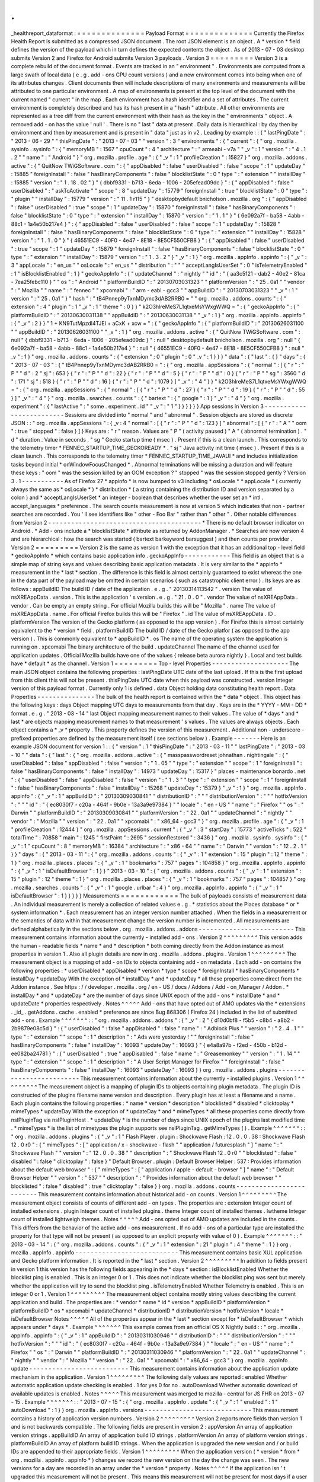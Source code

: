 .
.
_healthreport_dataformat
:
=
=
=
=
=
=
=
=
=
=
=
=
=
=
Payload
Format
=
=
=
=
=
=
=
=
=
=
=
=
=
=
Currently
the
Firefox
Health
Report
is
submitted
as
a
compressed
JSON
document
.
The
root
JSON
element
is
an
object
.
A
*
version
*
field
defines
the
version
of
the
payload
which
in
turn
defines
the
expected
contents
the
object
.
As
of
2013
-
07
-
03
desktop
submits
Version
2
and
Firefox
for
Android
submits
Version
3
payloads
.
Version
3
=
=
=
=
=
=
=
=
=
Version
3
is
a
complete
rebuild
of
the
document
format
.
Events
are
tracked
in
an
"
environment
"
.
Environments
are
computed
from
a
large
swath
of
local
data
(
e
.
g
.
add
-
ons
CPU
count
versions
)
and
a
new
environment
comes
into
being
when
one
of
its
attributes
changes
.
Client
documents
then
will
include
descriptions
of
many
environments
and
measurements
will
be
attributed
to
one
particular
environment
.
A
map
of
environments
is
present
at
the
top
level
of
the
document
with
the
current
named
"
current
"
in
the
map
.
Each
environment
has
a
hash
identifier
and
a
set
of
attributes
.
The
current
environment
is
completely
described
and
has
its
hash
present
in
a
"
hash
"
attribute
.
All
other
environments
are
represented
as
a
tree
diff
from
the
current
environment
with
their
hash
as
the
key
in
the
"
environments
"
object
.
A
removed
add
-
on
has
the
value
'
null
'
.
There
is
no
"
last
"
data
at
present
.
Daily
data
is
hierarchical
:
by
day
then
by
environment
and
then
by
measurement
and
is
present
in
"
data
"
just
as
in
v2
.
Leading
by
example
:
:
{
"
lastPingDate
"
:
"
2013
-
06
-
29
"
"
thisPingDate
"
:
"
2013
-
07
-
03
"
"
version
"
:
3
"
environments
"
:
{
"
current
"
:
{
"
org
.
mozilla
.
sysinfo
.
sysinfo
"
:
{
"
memoryMB
"
:
1567
"
cpuCount
"
:
4
"
architecture
"
:
"
armeabi
-
v7a
"
"
_v
"
:
1
"
version
"
:
"
4
.
1
.
2
"
"
name
"
:
"
Android
"
}
"
org
.
mozilla
.
profile
.
age
"
:
{
"
_v
"
:
1
"
profileCreation
"
:
15827
}
"
org
.
mozilla
.
addons
.
active
"
:
{
"
QuitNow
TWiGSoftware
.
com
"
:
{
"
appDisabled
"
:
false
"
userDisabled
"
:
false
"
scope
"
:
1
"
updateDay
"
:
15885
"
foreignInstall
"
:
false
"
hasBinaryComponents
"
:
false
"
blocklistState
"
:
0
"
type
"
:
"
extension
"
"
installDay
"
:
15885
"
version
"
:
"
1
.
18
.
02
"
}
"
{
dbbf9331
-
b713
-
6eda
-
1006
-
205efead09dc
}
"
:
{
"
appDisabled
"
:
false
"
userDisabled
"
:
"
askToActivate
"
"
scope
"
:
8
"
updateDay
"
:
15779
"
foreignInstall
"
:
true
"
blocklistState
"
:
0
"
type
"
:
"
plugin
"
"
installDay
"
:
15779
"
version
"
:
"
11
.
1
r115
"
}
"
desktopbydefault
bnicholson
.
mozilla
.
org
"
:
{
"
appDisabled
"
:
false
"
userDisabled
"
:
true
"
scope
"
:
1
"
updateDay
"
:
15870
"
foreignInstall
"
:
false
"
hasBinaryComponents
"
:
false
"
blocklistState
"
:
0
"
type
"
:
"
extension
"
"
installDay
"
:
15870
"
version
"
:
"
1
.
1
"
}
"
{
6e092a7f
-
ba58
-
4abb
-
88c1
-
1a4e50b217e4
}
"
:
{
"
appDisabled
"
:
false
"
userDisabled
"
:
false
"
scope
"
:
1
"
updateDay
"
:
15828
"
foreignInstall
"
:
false
"
hasBinaryComponents
"
:
false
"
blocklistState
"
:
0
"
type
"
:
"
extension
"
"
installDay
"
:
15828
"
version
"
:
"
1
.
1
.
0
"
}
"
{
46551EC9
-
40F0
-
4e47
-
8E18
-
8E5CF550CFB8
}
"
:
{
"
appDisabled
"
:
false
"
userDisabled
"
:
true
"
scope
"
:
1
"
updateDay
"
:
15879
"
foreignInstall
"
:
false
"
hasBinaryComponents
"
:
false
"
blocklistState
"
:
0
"
type
"
:
"
extension
"
"
installDay
"
:
15879
"
version
"
:
"
1
.
3
.
2
"
}
"
_v
"
:
1
}
"
org
.
mozilla
.
appInfo
.
appinfo
"
:
{
"
_v
"
:
3
"
appLocale
"
:
"
en_us
"
"
osLocale
"
:
"
en_us
"
"
distribution
"
:
"
"
"
acceptLangIsUserSet
"
:
0
"
isTelemetryEnabled
"
:
1
"
isBlocklistEnabled
"
:
1
}
"
geckoAppInfo
"
:
{
"
updateChannel
"
:
"
nightly
"
"
id
"
:
"
{
aa3c5121
-
dab2
-
40e2
-
81ca
-
7ea25febc110
}
"
"
os
"
:
"
Android
"
"
platformBuildID
"
:
"
20130703031323
"
"
platformVersion
"
:
"
25
.
0a1
"
"
vendor
"
:
"
Mozilla
"
"
name
"
:
"
fennec
"
"
xpcomabi
"
:
"
arm
-
eabi
-
gcc3
"
"
appBuildID
"
:
"
20130703031323
"
"
_v
"
:
1
"
version
"
:
"
25
.
0a1
"
}
"
hash
"
:
"
tB4Pnnep9yTxnMDymc3dAB2RRB0
=
"
"
org
.
mozilla
.
addons
.
counts
"
:
{
"
extension
"
:
4
"
plugin
"
:
1
"
_v
"
:
1
"
theme
"
:
0
}
}
"
k2O3hlreMeS7L1qtxeMsYWxgWWQ
=
"
:
{
"
geckoAppInfo
"
:
{
"
platformBuildID
"
:
"
20130630031138
"
"
appBuildID
"
:
"
20130630031138
"
"
_v
"
:
1
}
"
org
.
mozilla
.
appInfo
.
appinfo
"
:
{
"
_v
"
:
2
}
}
"
1
+
KN9TutMpzdl4TJEl
+
aCxK
+
xcw
=
"
:
{
"
geckoAppInfo
"
:
{
"
platformBuildID
"
:
"
20130626031100
"
"
appBuildID
"
:
"
20130626031100
"
"
_v
"
:
1
}
"
org
.
mozilla
.
addons
.
active
"
:
{
"
QuitNow
TWiGSoftware
.
com
"
:
null
"
{
dbbf9331
-
b713
-
6eda
-
1006
-
205efead09dc
}
"
:
null
"
desktopbydefault
bnicholson
.
mozilla
.
org
"
:
null
"
{
6e092a7f
-
ba58
-
4abb
-
88c1
-
1a4e50b217e4
}
"
:
null
"
{
46551EC9
-
40F0
-
4e47
-
8E18
-
8E5CF550CFB8
}
"
:
null
"
_v
"
:
1
}
"
org
.
mozilla
.
addons
.
counts
"
:
{
"
extension
"
:
0
"
plugin
"
:
0
"
_v
"
:
1
}
}
}
"
data
"
:
{
"
last
"
:
{
}
"
days
"
:
{
"
2013
-
07
-
03
"
:
{
"
tB4Pnnep9yTxnMDymc3dAB2RRB0
=
"
:
{
"
org
.
mozilla
.
appSessions
"
:
{
"
normal
"
:
[
{
"
r
"
:
"
P
"
"
d
"
:
2
"
sj
"
:
653
}
{
"
r
"
:
"
P
"
"
d
"
:
22
}
{
"
r
"
:
"
P
"
"
d
"
:
5
}
{
"
r
"
:
"
P
"
"
d
"
:
0
}
{
"
r
"
:
"
P
"
"
sg
"
:
3560
"
d
"
:
171
"
sj
"
:
518
}
{
"
r
"
:
"
P
"
"
d
"
:
16
}
{
"
r
"
:
"
P
"
"
d
"
:
1079
}
]
"
_v
"
:
"
4
"
}
}
"
k2O3hlreMeS7L1qtxeMsYWxgWWQ
=
"
:
{
"
org
.
mozilla
.
appSessions
"
:
{
"
normal
"
:
[
{
"
r
"
:
"
P
"
"
d
"
:
27
}
{
"
r
"
:
"
P
"
"
d
"
:
19
}
{
"
r
"
:
"
P
"
"
d
"
:
55
}
]
"
_v
"
:
"
4
"
}
"
org
.
mozilla
.
searches
.
counts
"
:
{
"
bartext
"
:
{
"
google
"
:
1
}
"
_v
"
:
"
4
"
}
"
org
.
mozilla
.
experiment
"
:
{
"
lastActive
"
:
"
some
.
experiment
.
id
"
"
_v
"
:
"
1
"
}
}
}
}
}
}
App
sessions
in
Version
3
-
-
-
-
-
-
-
-
-
-
-
-
-
-
-
-
-
-
-
-
-
-
-
-
-
Sessions
are
divided
into
"
normal
"
and
"
abnormal
"
.
Session
objects
are
stored
as
discrete
JSON
:
:
"
org
.
mozilla
.
appSessions
"
:
{
_v
:
4
"
normal
"
:
[
{
"
r
"
:
"
P
"
"
d
"
:
123
}
]
"
abnormal
"
:
[
{
"
r
"
:
"
A
"
"
oom
"
:
true
"
stopped
"
:
false
}
]
}
Keys
are
:
"
r
"
reason
.
Values
are
"
P
"
(
activity
paused
)
"
A
"
(
abnormal
termination
)
.
"
d
"
duration
.
Value
in
seconds
.
"
sg
"
Gecko
startup
time
(
msec
)
.
Present
if
this
is
a
clean
launch
.
This
corresponds
to
the
telemetry
timer
*
FENNEC_STARTUP_TIME_GECKOREADY
*
.
"
sj
"
Java
activity
init
time
(
msec
)
.
Present
if
this
is
a
clean
launch
.
This
corresponds
to
the
telemetry
timer
*
FENNEC_STARTUP_TIME_JAVAUI
*
and
includes
initialization
tasks
beyond
initial
*
onWindowFocusChanged
*
.
Abnormal
terminations
will
be
missing
a
duration
and
will
feature
these
keys
:
"
oom
"
was
the
session
killed
by
an
OOM
exception
?
"
stopped
"
was
the
session
stopped
gently
?
Version
3
.
1
-
-
-
-
-
-
-
-
-
-
-
As
of
Firefox
27
*
appinfo
*
is
now
bumped
to
v3
including
*
osLocale
*
*
appLocale
*
(
currently
always
the
same
as
*
osLocale
*
)
*
distribution
*
(
a
string
containing
the
distribution
ID
and
version
separated
by
a
colon
)
and
*
acceptLangIsUserSet
*
an
integer
-
boolean
that
describes
whether
the
user
set
an
*
intl
.
accept_languages
*
preference
.
The
search
counts
measurement
is
now
at
version
5
which
indicates
that
non
-
partner
searches
are
recorded
.
You
'
ll
see
identifiers
like
"
other
-
Foo
Bar
"
rather
than
"
other
"
.
Other
notable
differences
from
Version
2
-
-
-
-
-
-
-
-
-
-
-
-
-
-
-
-
-
-
-
-
-
-
-
-
-
-
-
-
-
-
-
-
-
-
-
-
-
-
-
-
*
There
is
no
default
browser
indicator
on
Android
.
*
Add
-
ons
include
a
*
blocklistState
*
attribute
as
returned
by
AddonManager
.
*
Searches
are
now
version
4
and
are
hierarchical
:
how
the
search
was
started
(
bartext
barkeyword
barsuggest
)
and
then
counts
per
provider
.
Version
2
=
=
=
=
=
=
=
=
=
Version
2
is
the
same
as
version
1
with
the
exception
that
it
has
an
additional
top
-
level
field
*
geckoAppInfo
*
which
contains
basic
application
info
.
geckoAppInfo
-
-
-
-
-
-
-
-
-
-
-
-
This
field
is
an
object
that
is
a
simple
map
of
string
keys
and
values
describing
basic
application
metadata
.
It
is
very
similar
to
the
*
appinfo
*
measurement
in
the
*
last
*
section
.
The
difference
is
this
field
is
almost
certainly
guaranteed
to
exist
whereas
the
one
in
the
data
part
of
the
payload
may
be
omitted
in
certain
scenarios
(
such
as
catastrophic
client
error
)
.
Its
keys
are
as
follows
:
appBuildID
The
build
ID
/
date
of
the
application
.
e
.
g
.
"
20130314113542
"
.
version
The
value
of
nsXREAppData
.
version
.
This
is
the
application
'
s
version
.
e
.
g
.
"
21
.
0
.
0
"
.
vendor
The
value
of
nsXREAppData
.
vendor
.
Can
be
empty
an
empty
string
.
For
official
Mozilla
builds
this
will
be
"
Mozilla
"
.
name
The
value
of
nsXREAppData
.
name
.
For
official
Firefox
builds
this
will
be
"
Firefox
"
.
id
The
value
of
nsXREAppData
.
ID
.
platformVersion
The
version
of
the
Gecko
platform
(
as
opposed
to
the
app
version
)
.
For
Firefox
this
is
almost
certainly
equivalent
to
the
*
version
*
field
.
platformBuildID
The
build
ID
/
date
of
the
Gecko
platfor
(
as
opposed
to
the
app
version
)
.
This
is
commonly
equivalent
to
*
appBuildID
*
.
os
The
name
of
the
operating
system
the
application
is
running
on
.
xpcomabi
The
binary
architecture
of
the
build
.
updateChannel
The
name
of
the
channel
used
for
application
updates
.
Official
Mozilla
builds
have
one
of
the
values
{
release
beta
aurora
nightly
}
.
Local
and
test
builds
have
*
default
*
as
the
channel
.
Version
1
=
=
=
=
=
=
=
=
=
Top
-
level
Properties
-
-
-
-
-
-
-
-
-
-
-
-
-
-
-
-
-
-
-
-
The
main
JSON
object
contains
the
following
properties
:
lastPingDate
UTC
date
of
the
last
upload
.
If
this
is
the
first
upload
from
this
client
this
will
not
be
present
.
thisPingDate
UTC
date
when
this
payload
was
constructed
.
version
Integer
version
of
this
payload
format
.
Currently
only
1
is
defined
.
data
Object
holding
data
constituting
health
report
.
Data
Properties
-
-
-
-
-
-
-
-
-
-
-
-
-
-
-
The
bulk
of
the
health
report
is
contained
within
the
*
data
*
object
.
This
object
has
the
following
keys
:
days
Object
mapping
UTC
days
to
measurements
from
that
day
.
Keys
are
in
the
*
YYYY
-
MM
-
DD
*
format
.
e
.
g
.
"
2013
-
03
-
14
"
last
Object
mapping
measurement
names
to
their
values
.
The
value
of
*
days
*
and
*
last
*
are
objects
mapping
measurement
names
to
that
measurement
'
s
values
.
The
values
are
always
objects
.
Each
object
contains
a
*
_v
*
property
.
This
property
defines
the
version
of
this
measurement
.
Additional
non
-
underscore
-
prefixed
properties
are
defined
by
the
measurement
itself
(
see
sections
below
)
.
Example
-
-
-
-
-
-
-
Here
is
an
example
JSON
document
for
version
1
:
:
{
"
version
"
:
1
"
thisPingDate
"
:
"
2013
-
03
-
11
"
"
lastPingDate
"
:
"
2013
-
03
-
10
"
"
data
"
:
{
"
last
"
:
{
"
org
.
mozilla
.
addons
.
active
"
:
{
"
masspasswordreset
johnathan
.
nightingale
"
:
{
"
userDisabled
"
:
false
"
appDisabled
"
:
false
"
version
"
:
"
1
.
05
"
"
type
"
:
"
extension
"
"
scope
"
:
1
"
foreignInstall
"
:
false
"
hasBinaryComponents
"
:
false
"
installDay
"
:
14973
"
updateDay
"
:
15317
}
"
places
-
maintenance
bonardo
.
net
"
:
{
"
userDisabled
"
:
false
"
appDisabled
"
:
false
"
version
"
:
"
1
.
3
"
"
type
"
:
"
extension
"
"
scope
"
:
1
"
foreignInstall
"
:
false
"
hasBinaryComponents
"
:
false
"
installDay
"
:
15268
"
updateDay
"
:
15379
}
"
_v
"
:
1
}
"
org
.
mozilla
.
appInfo
.
appinfo
"
:
{
"
_v
"
:
1
"
appBuildID
"
:
"
20130309030841
"
"
distributionID
"
:
"
"
"
distributionVersion
"
:
"
"
"
hotfixVersion
"
:
"
"
"
id
"
:
"
{
ec8030f7
-
c20a
-
464f
-
9b0e
-
13a3a9e97384
}
"
"
locale
"
:
"
en
-
US
"
"
name
"
:
"
Firefox
"
"
os
"
:
"
Darwin
"
"
platformBuildID
"
:
"
20130309030841
"
"
platformVersion
"
:
"
22
.
0a1
"
"
updateChannel
"
:
"
nightly
"
"
vendor
"
:
"
Mozilla
"
"
version
"
:
"
22
.
0a1
"
"
xpcomabi
"
:
"
x86_64
-
gcc3
"
}
"
org
.
mozilla
.
profile
.
age
"
:
{
"
_v
"
:
1
"
profileCreation
"
:
12444
}
"
org
.
mozilla
.
appSessions
.
current
"
:
{
"
_v
"
:
3
"
startDay
"
:
15773
"
activeTicks
"
:
522
"
totalTime
"
:
70858
"
main
"
:
1245
"
firstPaint
"
:
2695
"
sessionRestored
"
:
3436
}
"
org
.
mozilla
.
sysinfo
.
sysinfo
"
:
{
"
_v
"
:
1
"
cpuCount
"
:
8
"
memoryMB
"
:
16384
"
architecture
"
:
"
x86
-
64
"
"
name
"
:
"
Darwin
"
"
version
"
:
"
12
.
2
.
1
"
}
}
"
days
"
:
{
"
2013
-
03
-
11
"
:
{
"
org
.
mozilla
.
addons
.
counts
"
:
{
"
_v
"
:
1
"
extension
"
:
15
"
plugin
"
:
12
"
theme
"
:
1
}
"
org
.
mozilla
.
places
.
places
"
:
{
"
_v
"
:
1
"
bookmarks
"
:
757
"
pages
"
:
104858
}
"
org
.
mozilla
.
appInfo
.
appinfo
"
:
{
"
_v
"
:
1
"
isDefaultBrowser
"
:
1
}
}
"
2013
-
03
-
10
"
:
{
"
org
.
mozilla
.
addons
.
counts
"
:
{
"
_v
"
:
1
"
extension
"
:
15
"
plugin
"
:
12
"
theme
"
:
1
}
"
org
.
mozilla
.
places
.
places
"
:
{
"
_v
"
:
1
"
bookmarks
"
:
757
"
pages
"
:
104857
}
"
org
.
mozilla
.
searches
.
counts
"
:
{
"
_v
"
:
1
"
google
.
urlbar
"
:
4
}
"
org
.
mozilla
.
appInfo
.
appinfo
"
:
{
"
_v
"
:
1
"
isDefaultBrowser
"
:
1
}
}
}
}
}
Measurements
=
=
=
=
=
=
=
=
=
=
=
=
The
bulk
of
payloads
consists
of
measurement
data
.
An
individual
measurement
is
merely
a
collection
of
related
values
e
.
g
.
*
statistics
about
the
Places
database
*
or
*
system
information
*
.
Each
measurement
has
an
integer
version
number
attached
.
When
the
fields
in
a
measurement
or
the
semantics
of
data
within
that
measurement
change
the
version
number
is
incremented
.
All
measurements
are
defined
alphabetically
in
the
sections
below
.
org
.
mozilla
.
addons
.
addons
-
-
-
-
-
-
-
-
-
-
-
-
-
-
-
-
-
-
-
-
-
-
-
-
-
This
measurement
contains
information
about
the
currently
-
installed
add
-
ons
.
Version
2
^
^
^
^
^
^
^
^
^
This
version
adds
the
human
-
readable
fields
*
name
*
and
*
description
*
both
coming
directly
from
the
Addon
instance
as
most
properties
in
version
1
.
Also
all
plugin
details
are
now
in
org
.
mozilla
.
addons
.
plugins
.
Version
1
^
^
^
^
^
^
^
^
^
The
measurement
object
is
a
mapping
of
add
-
on
IDs
to
objects
containing
add
-
on
metadata
.
Each
add
-
on
contains
the
following
properties
:
*
userDisabled
*
appDisabled
*
version
*
type
*
scope
*
foreignInstall
*
hasBinaryComponents
*
installDay
*
updateDay
With
the
exception
of
*
installDay
*
and
*
updateDay
*
all
these
properties
come
direct
from
the
Addon
instance
.
See
https
:
/
/
developer
.
mozilla
.
org
/
en
-
US
/
docs
/
Addons
/
Add
-
on_Manager
/
Addon
.
*
installDay
*
and
*
updateDay
*
are
the
number
of
days
since
UNIX
epoch
of
the
add
-
ons
*
installDate
*
and
*
updateDate
*
properties
respectively
.
Notes
^
^
^
^
^
Add
-
ons
that
have
opted
out
of
AMO
updates
via
the
*
extensions
.
_id_
.
getAddons
.
cache
.
enabled
*
preference
are
since
Bug
868306
(
Firefox
24
)
included
in
the
list
of
submitted
add
-
ons
.
Example
^
^
^
^
^
^
^
:
:
"
org
.
mozilla
.
addons
.
addons
"
:
{
"
_v
"
:
2
"
{
d10d0bf8
-
f5b5
-
c8b4
-
a8b2
-
2b9879e08c5d
}
"
:
{
"
userDisabled
"
:
false
"
appDisabled
"
:
false
"
name
"
:
"
Adblock
Plus
"
"
version
"
:
"
2
.
4
.
1
"
"
type
"
:
"
extension
"
"
scope
"
:
1
"
description
"
:
"
Ads
were
yesterday
!
"
"
foreignInstall
"
:
false
"
hasBinaryComponents
"
:
false
"
installDay
"
:
16093
"
updateDay
"
:
16093
}
"
{
e4a8a97b
-
f2ed
-
450b
-
b12d
-
ee082ba24781
}
"
:
{
"
userDisabled
"
:
true
"
appDisabled
"
:
false
"
name
"
:
"
Greasemonkey
"
"
version
"
:
"
1
.
14
"
"
type
"
:
"
extension
"
"
scope
"
:
1
"
description
"
:
"
A
User
Script
Manager
for
Firefox
"
"
foreignInstall
"
:
false
"
hasBinaryComponents
"
:
false
"
installDay
"
:
16093
"
updateDay
"
:
16093
}
}
org
.
mozilla
.
addons
.
plugins
-
-
-
-
-
-
-
-
-
-
-
-
-
-
-
-
-
-
-
-
-
-
-
-
-
This
measurement
contains
information
about
the
currently
-
installed
plugins
.
Version
1
^
^
^
^
^
^
^
^
^
The
measurement
object
is
a
mapping
of
plugin
IDs
to
objects
containing
plugin
metadata
.
The
plugin
ID
is
constructed
of
the
plugins
filename
name
version
and
description
.
Every
plugin
has
at
least
a
filename
and
a
name
.
Each
plugin
contains
the
following
properties
:
*
name
*
version
*
description
*
blocklisted
*
disabled
*
clicktoplay
*
mimeTypes
*
updateDay
With
the
exception
of
*
updateDay
*
and
*
mimeTypes
*
all
these
properties
come
directly
from
nsIPluginTag
via
nsIPluginHost
.
*
updateDay
*
is
the
number
of
days
since
UNIX
epoch
of
the
plugins
last
modified
time
.
*
mimeTypes
*
is
the
list
of
mimetypes
the
plugin
supports
see
nsIPluginTag
.
getMimeTypes
(
)
.
Example
^
^
^
^
^
^
^
:
:
"
org
.
mozilla
.
addons
.
plugins
"
:
{
"
_v
"
:
1
"
Flash
Player
.
plugin
:
Shockwave
Flash
:
12
.
0
.
0
.
38
:
Shockwave
Flash
12
.
0
r0
"
:
{
"
mimeTypes
"
:
[
"
application
/
x
-
shockwave
-
flash
"
"
application
/
futuresplash
"
]
"
name
"
:
"
Shockwave
Flash
"
"
version
"
:
"
12
.
0
.
0
.
38
"
"
description
"
:
"
Shockwave
Flash
12
.
0
r0
"
"
blocklisted
"
:
false
"
disabled
"
:
false
"
clicktoplay
"
:
false
}
"
Default
Browser
.
plugin
:
Default
Browser
Helper
:
537
:
Provides
information
about
the
default
web
browser
"
:
{
"
mimeTypes
"
:
[
"
application
/
apple
-
default
-
browser
"
]
"
name
"
:
"
Default
Browser
Helper
"
"
version
"
:
"
537
"
"
description
"
:
"
Provides
information
about
the
default
web
browser
"
"
blocklisted
"
:
false
"
disabled
"
:
true
"
clicktoplay
"
:
false
}
}
org
.
mozilla
.
addons
.
counts
-
-
-
-
-
-
-
-
-
-
-
-
-
-
-
-
-
-
-
-
-
-
-
-
-
This
measurement
contains
information
about
historical
add
-
on
counts
.
Version
1
^
^
^
^
^
^
^
^
^
The
measurement
object
consists
of
counts
of
different
add
-
on
types
.
The
properties
are
:
extension
Integer
count
of
installed
extensions
.
plugin
Integer
count
of
installed
plugins
.
theme
Integer
count
of
installed
themes
.
lwtheme
Integer
count
of
installed
lightweigh
themes
.
Notes
^
^
^
^
^
Add
-
ons
opted
out
of
AMO
updates
are
included
in
the
counts
.
This
differs
from
the
behavior
of
the
active
add
-
ons
measurement
.
If
no
add
-
ons
of
a
particular
type
are
installed
the
property
for
that
type
will
not
be
present
(
as
opposed
to
an
explicit
property
with
value
of
0
)
.
Example
^
^
^
^
^
^
^
:
:
"
2013
-
03
-
14
"
:
{
"
org
.
mozilla
.
addons
.
counts
"
:
{
"
_v
"
:
1
"
extension
"
:
21
"
plugin
"
:
4
"
theme
"
:
1
}
}
org
.
mozilla
.
appInfo
.
appinfo
-
-
-
-
-
-
-
-
-
-
-
-
-
-
-
-
-
-
-
-
-
-
-
-
-
-
-
This
measurement
contains
basic
XUL
application
and
Gecko
platform
information
.
It
is
reported
in
the
*
last
*
section
.
Version
2
^
^
^
^
^
^
^
^
^
In
addition
to
fields
present
in
version
1
this
version
has
the
following
fields
appearing
in
the
*
days
*
section
:
isBlocklistEnabled
Whether
the
blocklist
ping
is
enabled
.
This
is
an
integer
0
or
1
.
This
does
not
indicate
whether
the
blocklist
ping
was
sent
but
merely
whether
the
application
will
try
to
send
the
blocklist
ping
.
isTelemetryEnabled
Whether
Telemetry
is
enabled
.
This
is
an
integer
0
or
1
.
Version
1
^
^
^
^
^
^
^
^
^
The
measurement
object
contains
mostly
string
values
describing
the
current
application
and
build
.
The
properties
are
:
*
vendor
*
name
*
id
*
version
*
appBuildID
*
platformVersion
*
platformBuildID
*
os
*
xpcomabi
*
updateChannel
*
distributionID
*
distributionVersion
*
hotfixVersion
*
locale
*
isDefaultBrowser
Notes
^
^
^
^
^
All
of
the
properties
appear
in
the
*
last
*
section
except
for
*
isDefaultBrowser
*
which
appears
under
*
days
*
.
Example
^
^
^
^
^
^
^
This
example
comes
from
an
official
OS
X
Nightly
build
:
:
"
org
.
mozilla
.
appInfo
.
appinfo
"
:
{
"
_v
"
:
1
"
appBuildID
"
:
"
20130311030946
"
"
distributionID
"
:
"
"
"
distributionVersion
"
:
"
"
"
hotfixVersion
"
:
"
"
"
id
"
:
"
{
ec8030f7
-
c20a
-
464f
-
9b0e
-
13a3a9e97384
}
"
"
locale
"
:
"
en
-
US
"
"
name
"
:
"
Firefox
"
"
os
"
:
"
Darwin
"
"
platformBuildID
"
:
"
20130311030946
"
"
platformVersion
"
:
"
22
.
0a1
"
"
updateChannel
"
:
"
nightly
"
"
vendor
"
:
"
Mozilla
"
"
version
"
:
"
22
.
0a1
"
"
xpcomabi
"
:
"
x86_64
-
gcc3
"
}
org
.
mozilla
.
appInfo
.
update
-
-
-
-
-
-
-
-
-
-
-
-
-
-
-
-
-
-
-
-
-
-
-
-
-
-
This
measurement
contains
information
about
the
application
update
mechanism
in
the
application
.
Version
1
^
^
^
^
^
^
^
^
^
The
following
daily
values
are
reported
:
enabled
Whether
automatic
application
update
checking
is
enabled
.
1
for
yes
0
for
no
.
autoDownload
Whether
automatic
download
of
available
updates
is
enabled
.
Notes
^
^
^
^
^
This
measurement
was
merged
to
mozilla
-
central
for
JS
FHR
on
2013
-
07
-
15
.
Example
^
^
^
^
^
^
^
:
:
"
2013
-
07
-
15
"
:
{
"
org
.
mozilla
.
appInfo
.
update
"
:
{
"
_v
"
:
1
"
enabled
"
:
1
"
autoDownload
"
:
1
}
}
org
.
mozilla
.
appInfo
.
versions
-
-
-
-
-
-
-
-
-
-
-
-
-
-
-
-
-
-
-
-
-
-
-
-
-
-
-
-
This
measurement
contains
a
history
of
application
version
numbers
.
Version
2
^
^
^
^
^
^
^
^
^
Version
2
reports
more
fields
than
version
1
and
is
not
backwards
compatible
.
The
following
fields
are
present
in
version
2
:
appVersion
An
array
of
application
version
strings
.
appBuildID
An
array
of
application
build
ID
strings
.
platformVersion
An
array
of
platform
version
strings
.
platformBuildID
An
array
of
platform
build
ID
strings
.
When
the
application
is
upgraded
the
new
version
and
/
or
build
IDs
are
appended
to
their
appropriate
fields
.
Version
1
^
^
^
^
^
^
^
^
^
When
the
application
version
(
*
version
*
from
*
org
.
mozilla
.
appinfo
.
appinfo
*
)
changes
we
record
the
new
version
on
the
day
the
change
was
seen
.
The
new
versions
for
a
day
are
recorded
in
an
array
under
the
*
version
*
property
.
Notes
^
^
^
^
^
If
the
application
isn
'
t
upgraded
this
measurement
will
not
be
present
.
This
means
this
measurement
will
not
be
present
for
most
days
if
a
user
is
on
the
release
channel
(
since
updates
are
typically
released
every
6
weeks
)
.
However
users
on
the
Nightly
and
Aurora
channels
will
likely
have
a
lot
of
these
entries
since
those
builds
are
updated
every
day
.
Values
for
this
measurement
are
collected
when
performing
the
daily
collection
(
typically
occurs
at
upload
time
)
.
As
a
result
it
'
s
possible
the
actual
upgrade
day
may
not
be
attributed
to
the
proper
day
-
the
reported
day
may
lag
behind
.
The
app
and
platform
versions
and
build
IDs
should
be
identical
for
most
clients
.
If
they
are
different
we
are
possibly
looking
at
a
*
Frankenfox
*
.
Example
^
^
^
^
^
^
^
:
:
"
2013
-
03
-
27
"
:
{
"
org
.
mozilla
.
appInfo
.
versions
"
:
{
"
_v
"
:
2
"
appVersion
"
:
[
"
22
.
0
.
0
"
]
"
appBuildID
"
:
[
"
20130325031100
"
]
"
platformVersion
"
:
[
"
22
.
0
.
0
"
]
"
platformBuildID
"
:
[
"
20130325031100
"
]
}
}
org
.
mozilla
.
appSessions
.
current
-
-
-
-
-
-
-
-
-
-
-
-
-
-
-
-
-
-
-
-
-
-
-
-
-
-
-
-
-
-
-
This
measurement
contains
information
about
the
currently
running
XUL
application
'
s
session
.
Version
3
^
^
^
^
^
^
^
^
^
This
measurement
has
the
following
properties
:
startDay
Integer
days
since
UNIX
epoch
when
this
session
began
.
activeTicks
Integer
count
of
*
ticks
*
the
session
was
active
for
.
Gecko
periodically
sends
out
a
signal
when
the
session
is
active
.
Session
activity
involves
keyboard
or
mouse
interaction
with
the
application
.
Each
tick
represents
a
window
of
5
seconds
where
there
was
interaction
.
totalTime
Integer
seconds
the
session
has
been
alive
.
main
Integer
milliseconds
it
took
for
the
Gecko
process
to
start
up
.
firstPaint
Integer
milliseconds
from
process
start
to
first
paint
.
sessionRestored
Integer
milliseconds
from
process
start
to
session
restore
.
Example
^
^
^
^
^
^
^
:
:
"
org
.
mozilla
.
appSessions
.
current
"
:
{
"
_v
"
:
3
"
startDay
"
:
15775
"
activeTicks
"
:
4282
"
totalTime
"
:
249422
"
main
"
:
851
"
firstPaint
"
:
3271
"
sessionRestored
"
:
5998
}
org
.
mozilla
.
appSessions
.
previous
-
-
-
-
-
-
-
-
-
-
-
-
-
-
-
-
-
-
-
-
-
-
-
-
-
-
-
-
-
-
-
-
This
measurement
contains
information
about
previous
XUL
application
sessions
.
Version
3
^
^
^
^
^
^
^
^
^
This
measurement
contains
per
-
day
lists
of
all
the
sessions
started
on
that
day
.
The
following
properties
may
be
present
:
cleanActiveTicks
Active
ticks
of
sessions
that
were
properly
shut
down
.
cleanTotalTime
Total
number
of
seconds
for
sessions
that
were
properly
shut
down
.
abortedActiveTicks
Active
ticks
of
sessions
that
were
not
properly
shut
down
.
abortedTotalTime
Total
number
of
seconds
for
sessions
that
were
not
properly
shut
down
.
main
Time
in
milliseconds
from
process
start
to
main
process
initialization
.
firstPaint
Time
in
milliseconds
from
process
start
to
first
paint
.
sessionRestored
Time
in
milliseconds
from
process
start
to
session
restore
.
Notes
^
^
^
^
^
Sessions
are
recorded
on
the
date
on
which
they
began
.
If
a
session
was
aborted
/
crashed
the
total
time
may
be
less
than
the
actual
total
time
.
This
is
because
we
don
'
t
always
update
total
time
during
periods
of
inactivity
and
the
abort
/
crash
could
occur
after
a
long
period
of
idle
before
we
'
ve
updated
the
total
time
.
The
lengths
of
the
arrays
for
{
cleanActiveTicks
cleanTotalTime
}
{
abortedActiveTicks
abortedTotalTime
}
and
{
main
firstPaint
sessionRestored
}
should
all
be
identical
.
The
length
of
the
clean
sessions
plus
the
length
of
the
aborted
sessions
should
be
equal
to
the
length
of
the
{
main
firstPaint
sessionRestored
}
properties
.
It
is
not
possible
to
distinguish
the
main
firstPaint
and
sessionRestored
values
from
a
clean
vs
aborted
session
:
they
are
all
lumped
together
.
For
sessions
spanning
multiple
UTC
days
it
'
s
not
possible
to
know
which
days
the
session
was
active
for
.
It
'
s
possible
a
week
long
session
only
had
activity
for
2
days
and
there
'
s
no
way
for
us
to
tell
which
days
.
Example
^
^
^
^
^
^
^
:
:
"
org
.
mozilla
.
appSessions
.
previous
"
:
{
"
_v
"
:
3
"
cleanActiveTicks
"
:
[
78
1785
]
"
cleanTotalTime
"
:
[
4472
88908
]
"
main
"
:
[
32
952
]
"
firstPaint
"
:
[
2755
3497
]
"
sessionRestored
"
:
[
5149
5520
]
}
org
.
mozilla
.
crashes
.
crashes
-
-
-
-
-
-
-
-
-
-
-
-
-
-
-
-
-
-
-
-
-
-
-
-
-
-
-
This
measurement
contains
a
historical
record
of
application
crashes
.
Version
2
^
^
^
^
^
^
^
^
^
The
switch
to
version
2
coincides
with
the
introduction
of
the
:
ref
:
crashes_crashmanager
which
provides
a
more
robust
source
of
crash
data
.
This
measurement
will
be
reported
on
each
day
there
was
a
crash
.
The
following
fields
may
be
present
in
each
record
:
mainCrash
The
number
of
main
process
crashes
that
occurred
on
the
given
day
.
Yes
version
2
does
not
track
submissions
like
version
1
.
It
is
very
likely
submissions
will
be
re
-
added
later
.
Also
absent
from
version
2
are
plugin
crashes
and
hangs
.
These
will
be
re
-
added
likely
in
version
3
.
Version
1
^
^
^
^
^
^
^
^
^
This
measurement
will
be
reported
on
each
day
there
was
a
crash
.
The
following
properties
are
reported
:
pending
The
number
of
crash
reports
that
haven
'
t
been
submitted
.
submitted
The
number
of
crash
reports
that
were
submitted
.
Notes
^
^
^
^
^
Main
process
crashes
are
typically
submitted
immediately
after
they
occur
(
by
checking
a
box
in
the
crash
reporter
which
should
appear
automatically
after
a
crash
)
.
If
the
crash
reporter
submits
the
crash
successfully
we
get
a
submitted
crash
.
Else
we
leave
it
as
pending
.
A
pending
crash
does
not
mean
it
will
eventually
be
submitted
.
Pending
crash
reports
can
be
submitted
post
-
crash
by
going
to
about
:
crashes
.
If
a
pending
crash
is
submitted
via
about
:
crashes
the
submitted
count
increments
but
the
pending
count
does
not
decrement
.
This
is
because
FHR
does
not
know
which
pending
crash
was
just
submitted
and
therefore
it
does
not
know
which
day
'
s
pending
crash
to
decrement
.
Example
^
^
^
^
^
^
^
:
:
"
org
.
mozilla
.
crashes
.
crashes
"
:
{
"
_v
"
:
1
"
pending
"
:
1
"
submitted
"
:
2
}
"
org
.
mozilla
.
crashes
.
crashes
"
:
{
"
_v
"
:
2
"
mainCrash
"
:
2
}
org
.
mozilla
.
healthreport
.
submissions
-
-
-
-
-
-
-
-
-
-
-
-
-
-
-
-
-
-
-
-
-
-
-
-
-
-
-
-
-
-
-
-
-
-
-
-
This
measurement
contains
a
history
of
FHR
'
s
own
data
submission
activity
.
It
was
added
in
Firefox
23
in
early
May
2013
.
Version
2
^
^
^
^
^
^
^
^
^
This
is
the
same
as
version
1
except
an
additional
field
has
been
added
.
uploadAlreadyInProgress
A
request
for
upload
was
initiated
while
another
upload
was
in
progress
.
This
should
not
occur
in
well
-
behaving
clients
.
It
(
along
with
a
lock
preventing
simultaneous
upload
)
was
added
to
ensure
this
never
occurs
.
Version
1
^
^
^
^
^
^
^
^
^
Daily
counts
of
upload
events
are
recorded
.
firstDocumentUploadAttempt
An
attempt
was
made
to
upload
the
client
'
s
first
document
to
the
server
.
These
are
uploads
where
the
client
is
not
aware
of
a
previous
document
ID
on
the
server
.
Unless
the
client
had
disabled
upload
there
should
be
at
most
one
of
these
in
the
history
of
the
client
.
continuationUploadAttempt
An
attempt
was
made
to
upload
a
document
that
replaces
an
existing
document
on
the
server
.
Most
upload
attempts
should
be
attributed
to
this
as
opposed
to
*
firstDocumentUploadAttempt
*
.
uploadSuccess
The
upload
attempt
recorded
by
*
firstDocumentUploadAttempt
*
or
*
continuationUploadAttempt
*
was
successful
.
uploadTransportFailure
An
upload
attempt
failed
due
to
transport
failure
(
network
unavailable
etc
)
.
uploadServerFailure
An
upload
attempt
failed
due
to
a
server
-
reported
failure
.
Ideally
these
are
failures
reported
by
the
FHR
server
itself
.
However
intermediate
proxies
firewalls
etc
may
trigger
this
depending
on
how
things
are
configured
.
uploadClientFailure
An
upload
attempt
failued
due
to
an
error
/
exception
in
the
client
.
This
almost
certainly
points
to
a
bug
in
the
client
.
The
result
for
an
upload
attempt
is
always
attributed
to
the
same
day
as
the
attempt
even
if
the
result
occurred
on
a
different
day
from
the
attempt
.
Therefore
the
sum
of
the
result
counts
should
equal
the
result
of
the
attempt
counts
.
org
.
mozilla
.
places
.
places
-
-
-
-
-
-
-
-
-
-
-
-
-
-
-
-
-
-
-
-
-
-
-
-
-
This
measurement
contains
information
about
the
Places
database
(
where
Firefox
stores
its
history
and
bookmarks
)
.
Version
1
^
^
^
^
^
^
^
^
^
Daily
counts
of
items
in
the
database
are
reported
in
the
following
properties
:
bookmarks
Integer
count
of
bookmarks
present
.
pages
Integer
count
of
pages
in
the
history
database
.
Example
^
^
^
^
^
^
^
:
:
"
org
.
mozilla
.
places
.
places
"
:
{
"
_v
"
:
1
"
bookmarks
"
:
388
"
pages
"
:
94870
}
org
.
mozilla
.
profile
.
age
-
-
-
-
-
-
-
-
-
-
-
-
-
-
-
-
-
-
-
-
-
-
-
This
measurement
contains
information
about
the
current
profile
'
s
age
.
Version
1
^
^
^
^
^
^
^
^
^
A
single
*
profileCreation
*
property
is
present
.
It
defines
the
integer
days
since
UNIX
epoch
that
the
current
profile
was
created
.
Notes
^
^
^
^
^
It
is
somewhat
difficult
to
obtain
a
reliable
*
profile
born
date
*
due
to
a
number
of
factors
.
Example
^
^
^
^
^
^
^
:
:
"
org
.
mozilla
.
profile
.
age
"
:
{
"
_v
"
:
1
"
profileCreation
"
:
15176
}
org
.
mozilla
.
searches
.
counts
-
-
-
-
-
-
-
-
-
-
-
-
-
-
-
-
-
-
-
-
-
-
-
-
-
-
-
This
measurement
contains
information
about
searches
performed
in
the
application
.
Version
2
^
^
^
^
^
^
^
^
^
This
behaves
like
version
1
except
we
added
all
search
engines
that
Mozilla
has
a
partner
agreement
with
.
Like
version
1
we
concatenate
a
search
engine
ID
with
a
search
origin
.
Another
difference
with
version
2
is
we
should
no
longer
misattribute
a
search
to
the
*
other
*
bucket
if
the
search
engine
name
is
localized
.
The
set
of
search
engine
providers
is
:
*
amazon
-
co
-
uk
*
amazon
-
de
*
amazon
-
en
-
GB
*
amazon
-
france
*
amazon
-
it
*
amazon
-
jp
*
amazondotcn
*
amazondotcom
*
amazondotcom
-
de
*
aol
-
en
-
GB
*
aol
-
web
-
search
*
bing
*
eBay
*
eBay
-
de
*
eBay
-
en
-
GB
*
eBay
-
es
*
eBay
-
fi
*
eBay
-
france
*
eBay
-
hu
*
eBay
-
in
*
eBay
-
it
*
google
*
google
-
jp
*
google
-
ku
*
google
-
maps
-
zh
-
TW
*
mailru
*
mercadolibre
-
ar
*
mercadolibre
-
cl
*
mercadolibre
-
mx
*
seznam
-
cz
*
twitter
*
twitter
-
de
*
twitter
-
ja
*
yahoo
*
yahoo
-
NO
*
yahoo
-
answer
-
zh
-
TW
*
yahoo
-
ar
*
yahoo
-
bid
-
zh
-
TW
*
yahoo
-
br
*
yahoo
-
ch
*
yahoo
-
cl
*
yahoo
-
de
*
yahoo
-
en
-
GB
*
yahoo
-
es
*
yahoo
-
fi
*
yahoo
-
france
*
yahoo
-
fy
-
NL
*
yahoo
-
id
*
yahoo
-
in
*
yahoo
-
it
*
yahoo
-
jp
*
yahoo
-
jp
-
auctions
*
yahoo
-
mx
*
yahoo
-
sv
-
SE
*
yahoo
-
zh
-
TW
*
yandex
*
yandex
-
ru
*
yandex
-
slovari
*
yandex
-
tr
*
yandex
.
by
*
yandex
.
ru
-
be
And
of
course
*
other
*
.
The
sources
for
searches
remain
:
*
abouthome
*
contextmenu
*
searchbar
*
urlbar
The
measurement
will
only
be
populated
with
providers
and
sources
that
occurred
that
day
.
If
a
user
switches
locales
searches
from
default
providers
on
the
older
locale
will
still
be
supported
.
However
if
that
same
search
engine
is
added
by
the
user
to
the
new
build
and
is
*
not
*
a
default
search
engine
provider
its
searches
will
be
attributed
to
the
*
other
*
bucket
.
Version
1
^
^
^
^
^
^
^
^
^
We
record
counts
of
performed
searches
grouped
by
search
engine
and
search
origin
.
Only
search
engines
with
which
Mozilla
has
a
business
relationship
are
explicitly
counted
.
All
other
search
engines
are
grouped
into
an
*
other
*
bucket
.
The
following
search
engines
are
explicitly
counted
:
*
Amazon
.
com
*
Bing
*
Google
*
Yahoo
*
Other
The
following
search
origins
are
distinguished
:
about
:
home
Searches
initiated
from
the
search
text
box
on
about
:
home
.
context
menu
Searches
initiated
from
the
context
menu
(
highlight
text
right
click
and
select
"
search
for
.
.
.
"
)
search
bar
Searches
initiated
from
the
search
bar
(
the
text
field
next
to
the
Awesomebar
)
url
bar
Searches
initiated
from
the
awesomebar
/
url
bar
.
Due
to
the
localization
of
search
engine
names
non
en
-
US
locales
may
wrongly
attribute
searches
to
the
*
other
*
bucket
.
This
is
fixed
in
version
2
.
Example
^
^
^
^
^
^
^
:
:
"
org
.
mozilla
.
searches
.
counts
"
:
{
"
_v
"
:
1
"
google
.
searchbar
"
:
3
"
google
.
urlbar
"
:
7
}
org
.
mozilla
.
sync
.
sync
-
-
-
-
-
-
-
-
-
-
-
-
-
-
-
-
-
-
-
-
-
This
daily
measurement
contains
information
about
the
Sync
service
.
Values
should
be
recorded
for
every
day
FHR
measurements
occurred
.
Version
1
^
^
^
^
^
^
^
^
^
This
version
debuted
with
Firefox
30
on
desktop
.
It
contains
the
following
properties
:
enabled
Daily
numeric
indicating
whether
Sync
is
configured
and
enabled
.
1
if
so
0
otherwise
.
preferredProtocol
String
version
of
the
maximum
Sync
protocol
version
the
client
supports
.
This
will
be
1
.
1
for
for
legacy
Sync
and
1
.
5
for
clients
that
speak
the
Firefox
Accounts
protocol
.
actualProtocol
The
actual
Sync
protocol
version
the
client
is
configured
to
use
.
This
will
be
1
.
1
if
the
client
is
configured
with
the
legacy
Sync
service
or
if
the
client
only
supports
1
.
1
.
It
will
be
1
.
5
if
the
client
supports
1
.
5
and
either
a
)
the
client
is
not
configured
b
)
the
client
is
using
Firefox
Accounts
Sync
.
syncStart
Count
of
sync
operations
performed
.
syncSuccess
Count
of
sync
operations
that
completed
successfully
.
syncError
Count
of
sync
operations
that
did
not
complete
successfully
.
This
is
a
measure
of
overall
sync
success
.
This
does
*
not
*
reflect
recoverable
errors
(
such
as
record
conflict
)
that
can
occur
during
sync
.
This
is
thus
a
rough
proxy
of
whether
the
sync
service
is
operating
without
error
.
org
.
mozilla
.
sync
.
devices
-
-
-
-
-
-
-
-
-
-
-
-
-
-
-
-
-
-
-
-
-
-
-
-
This
daily
measurement
contains
information
about
the
device
type
composition
for
the
configured
Sync
account
.
Version
1
^
^
^
^
^
^
^
^
^
Version
1
was
introduced
with
Firefox
30
.
Field
names
are
dynamic
according
to
the
client
-
reported
device
types
from
Sync
records
.
All
fields
are
daily
last
seen
integer
values
corresponding
to
the
number
of
devices
of
that
type
.
Common
values
include
:
desktop
Corresponds
to
a
Firefox
desktop
client
.
mobile
Corresponds
to
a
Fennec
client
.
org
.
mozilla
.
sysinfo
.
sysinfo
-
-
-
-
-
-
-
-
-
-
-
-
-
-
-
-
-
-
-
-
-
-
-
-
-
-
-
This
measurement
contains
basic
information
about
the
system
the
application
is
running
on
.
Version
2
^
^
^
^
^
^
^
^
^
This
version
debuted
with
Firefox
29
on
desktop
.
A
single
property
was
introduced
.
isWow64
If
present
this
property
indicates
whether
the
machine
supports
WoW64
.
This
property
can
be
used
to
identify
whether
the
host
machine
is
64
-
bit
.
This
property
is
only
present
on
Windows
machines
.
It
is
the
preferred
way
to
identify
32
-
vs
64
-
bit
support
in
that
environment
.
Version
1
^
^
^
^
^
^
^
^
^
The
following
properties
may
be
available
:
cpuCount
Integer
number
of
CPUs
/
cores
in
the
machine
.
memoryMB
Integer
megabytes
of
memory
in
the
machine
.
manufacturer
The
manufacturer
of
the
device
.
device
The
name
of
the
device
(
like
model
number
)
.
hardware
Unknown
.
name
OS
name
.
version
OS
version
.
architecture
OS
architecture
that
the
application
is
built
for
.
This
is
not
the
actual
system
architecture
.
Example
^
^
^
^
^
^
^
:
:
"
org
.
mozilla
.
sysinfo
.
sysinfo
"
:
{
"
_v
"
:
1
"
cpuCount
"
:
8
"
memoryMB
"
:
8192
"
architecture
"
:
"
x86
-
64
"
"
name
"
:
"
Darwin
"
"
version
"
:
"
12
.
2
.
0
"
}
org
.
mozilla
.
experiments
.
info
-
-
-
-
-
-
-
-
-
-
-
-
-
-
-
-
-
-
-
-
-
-
-
-
-
-
-
-
-
-
-
-
-
-
Daily
measurement
reporting
information
about
the
Telemetry
Experiments
service
.
Version
1
^
^
^
^
^
^
^
^
^
Property
:
lastActive
ID
of
the
final
Telemetry
Experiment
that
is
active
on
a
given
day
if
any
.
Example
^
^
^
^
^
^
^
:
:
"
org
.
mozilla
.
experiments
.
info
"
:
{
"
_v
"
:
1
"
lastActive
"
:
"
some
.
experiment
.
id
"
}
